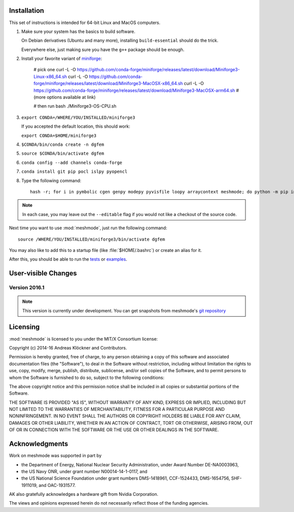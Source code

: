 .. _installation:

Installation
============

This set of instructions is intended for 64-bit Linux and MacOS computers.

#.  Make sure your system has the basics to build software.

    On Debian derivatives (Ubuntu and many more),
    installing ``build-essential`` should do the trick.

    Everywhere else, just making sure you have the ``g++`` package should be
    enough.

#.  Install your favorite variant of `miniforge <https://github.com/conda-forge/miniforge>`_:

        # pick one
        curl -L -O https://github.com/conda-forge/miniforge/releases/latest/download/Miniforge3-Linux-x86_64.sh
        curl -L -O https://github.com/conda-forge/miniforge/releases/latest/download/Miniforge3-MacOSX-x86_64.sh
        curl -L -O https://github.com/conda-forge/miniforge/releases/latest/download/Miniforge3-MacOSX-arm64.sh
        # (more options available at link)

        # then run
        bash ./Miniforge3-OS-CPU.sh

#.  ``export CONDA=/WHERE/YOU/INSTALLED/miniforge3``

    If you accepted the default location, this should work:

    ``export CONDA=$HOME/miniforge3``

#.  ``$CONDA/bin/conda create -n dgfem``

#.  ``source $CONDA/bin/activate dgfem``

#.  ``conda config --add channels conda-forge``

#.  ``conda install git pip pocl islpy pyopencl``

#.  Type the following command::

        hash -r; for i in pymbolic cgen genpy modepy pyvisfile loopy arraycontext meshmode; do python -m pip install --editable "git+https://github.com/inducer/$i.git#egg=$i"; done

.. note::

    In each case, you may leave out the ``--editable`` flag if you would not like
    a checkout of the source code.

Next time you want to use :mod:`meshmode`, just run the following command::

    source /WHERE/YOU/INSTALLED/miniforge3/bin/activate dgfem

You may also like to add this to a startup file (like :file:`$HOME/.bashrc`) or create an alias for it.

After this, you should be able to run the `tests <https://github.com/inducer/meshmode/tree/master/test>`_
or `examples <https://github.com/inducer/meshmode/tree/master/examples>`_.

User-visible Changes
====================

Version 2016.1
--------------
.. note::

    This version is currently under development. You can get snapshots from
    meshmode's `git repository <https://github.com/inducer/meshmode>`_

.. _license:

Licensing
=========

:mod:`meshmode` is licensed to you under the MIT/X Consortium license:

Copyright (c) 2014-16 Andreas Klöckner and Contributors.

Permission is hereby granted, free of charge, to any person
obtaining a copy of this software and associated documentation
files (the "Software"), to deal in the Software without
restriction, including without limitation the rights to use,
copy, modify, merge, publish, distribute, sublicense, and/or sell
copies of the Software, and to permit persons to whom the
Software is furnished to do so, subject to the following
conditions:

The above copyright notice and this permission notice shall be
included in all copies or substantial portions of the Software.

THE SOFTWARE IS PROVIDED "AS IS", WITHOUT WARRANTY OF ANY KIND,
EXPRESS OR IMPLIED, INCLUDING BUT NOT LIMITED TO THE WARRANTIES
OF MERCHANTABILITY, FITNESS FOR A PARTICULAR PURPOSE AND
NONINFRINGEMENT. IN NO EVENT SHALL THE AUTHORS OR COPYRIGHT
HOLDERS BE LIABLE FOR ANY CLAIM, DAMAGES OR OTHER LIABILITY,
WHETHER IN AN ACTION OF CONTRACT, TORT OR OTHERWISE, ARISING
FROM, OUT OF OR IN CONNECTION WITH THE SOFTWARE OR THE USE OR
OTHER DEALINGS IN THE SOFTWARE.

Acknowledgments
===============

Work on meshmode was supported in part by

* the Department of Energy, National Nuclear Security Administration,
  under Award Number DE-NA0003963,
* the US Navy ONR, under grant number N00014-14-1-0117, and
* the US National Science Foundation under grant numbers DMS-1418961, CCF-1524433,
  DMS-1654756, SHF-1911019, and OAC-1931577.

AK also gratefully acknowledges a hardware gift from Nvidia Corporation.

The views and opinions expressed herein do not necessarily reflect those of the
funding agencies.
